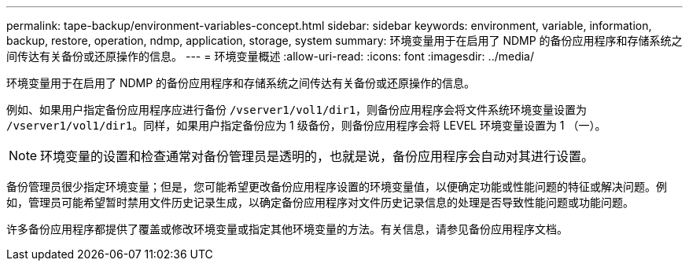 ---
permalink: tape-backup/environment-variables-concept.html 
sidebar: sidebar 
keywords: environment, variable, information, backup, restore, operation, ndmp, application, storage, system 
summary: 环境变量用于在启用了 NDMP 的备份应用程序和存储系统之间传达有关备份或还原操作的信息。 
---
= 环境变量概述
:allow-uri-read: 
:icons: font
:imagesdir: ../media/


[role="lead"]
环境变量用于在启用了 NDMP 的备份应用程序和存储系统之间传达有关备份或还原操作的信息。

例如、如果用户指定备份应用程序应进行备份 `/vserver1/vol1/dir1`，则备份应用程序会将文件系统环境变量设置为 `/vserver1/vol1/dir1`。同样，如果用户指定备份应为 1 级备份，则备份应用程序会将 LEVEL 环境变量设置为 1 （一）。

[NOTE]
====
环境变量的设置和检查通常对备份管理员是透明的，也就是说，备份应用程序会自动对其进行设置。

====
备份管理员很少指定环境变量；但是，您可能希望更改备份应用程序设置的环境变量值，以便确定功能或性能问题的特征或解决问题。例如，管理员可能希望暂时禁用文件历史记录生成，以确定备份应用程序对文件历史记录信息的处理是否导致性能问题或功能问题。

许多备份应用程序都提供了覆盖或修改环境变量或指定其他环境变量的方法。有关信息，请参见备份应用程序文档。
